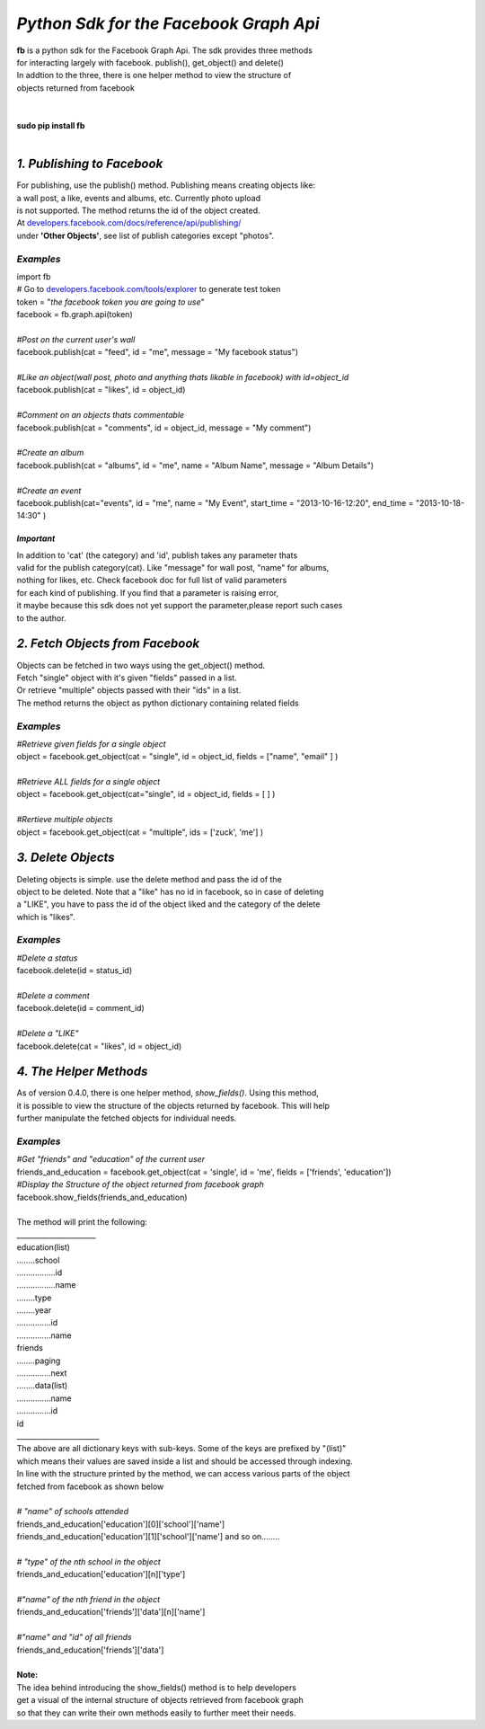 **************************************************************
*Python Sdk for the Facebook Graph Api*
**************************************************************

| **fb** is a python sdk for the Facebook Graph Api. The sdk provides three methods 
| for interacting largely with facebook. publish(), get_object() and delete()
| In addtion to the three, there is one helper method to view the structure of
| objects returned from facebook
|
| 
| **sudo pip install fb**
|


*1. Publishing to Facebook*
===========================
| For publishing, use the publish() method.  Publishing means creating objects like:
| a wall post, a like, events and albums, etc. Currently photo upload
| is not supported. The method returns the id of the object created.
| At `developers.facebook.com/docs/reference/api/publishing/ <http://developers.facebook.com/docs/reference/api/publishing/>`_
| under **'Other  Objects'**, see list of publish categories except "photos".

====================================
 *Examples*
====================================
|    import fb    
|    # Go to `developers.facebook.com/tools/explorer <http://developers.facebook.com/tools/explorer>`_ to generate test token
|    token = "*the facebook token you are going to use*"
|    facebook = fb.graph.api(token)
|    
|    *#Post on the current user's wall*
|    facebook.publish(cat = "feed", id = "me", message = "My facebook status")
|     
|    *#Like an object(wall post, photo and anything thats likable in facebook) with id=object_id*
|    facebook.publish(cat = "likes", id = object_id)
|
|    *#Comment on an objects thats commentable*
|    facebook.publish(cat = "comments", id = object_id, message = "My comment")
|
|    *#Create an album*
|    facebook.publish(cat = "albums", id = "me", name = "Album Name", message = "Album Details")
|
|    *#Create an event*
|    facebook.publish(cat="events", id = "me", name = "My Event", start_time = "2013-10-16-12:20", end_time = "2013-10-18-14:30" )

*Important*
-----------
|    In addition to 'cat' (the category)  and 'id', publish takes any parameter thats
|    valid for the publish category(cat). Like "message" for wall post, "name" for albums, 
|    nothing for likes, etc. Check facebook doc for full list of valid parameters 
|    for each kind of publishing. If you find that a parameter is raising error, 
|    it maybe because this sdk does not yet support the parameter,please report such cases 
|    to the author.

*2. Fetch Objects from Facebook*
================================

| Objects can be fetched in two ways using the get_object() method. 
| Fetch "single" object with  it's given "fields"  passed in a list.
| Or retrieve "multiple" objects passed with their "ids" in a list.
| The method returns the object as python dictionary containing related fields

=============================================
*Examples*
=============================================
|    *#Retrieve given fields for a single object*
|    object = facebook.get_object(cat = "single", id = object_id, fields = ["name", "email" ] )
|
|    *#Retrieve ALL fields for a single object*
|    object = facebook.get_object(cat="single", id = object_id, fields = [ ] )
|
|    *#Rertieve multiple objects*
|    object = facebook.get_object(cat = "multiple", ids = ['zuck', 'me'] )

*3. Delete Objects*
===================

| Deleting objects is simple. use the delete method and pass the id of the
| object to be deleted. Note that a "like" has no id in facebook, so in case of deleting 
| a "LIKE", you have to pass the id of the object liked and the category of the delete 
| which is "likes".

=============================================
*Examples*
=============================================
| *#Delete a status*
| facebook.delete(id = status_id)
|
| *#Delete a comment*
| facebook.delete(id = comment_id)
|
| *#Delete a "LIKE"*
| facebook.delete(cat = "likes", id = object_id)

*4. The Helper Methods*
=============================

| As of version 0.4.0, there is one helper method, *show_fields()*. Using this method,
| it is possible to view the structure of the objects returned by facebook. This will help
| further manipulate the fetched objects for individual needs.

=============================================
*Examples*
=============================================
| *#Get "friends" and "education" of the current user*
| friends_and_education = facebook.get_object(cat = 'single', id = 'me', fields = ['friends', 'education'])
| *#Display the Structure of the object returned from facebook graph*
| facebook.show_fields(friends_and_education) 
|
| The method will print the following:
| ______________________
| education(list)
| ........school
| .................id
| .................name
| ........type
| ........year
| ...............id
| ...............name
| friends
| ........paging
| ...............next
| ........data(list)
| ...............name
| ...............id
| id
| _______________________

| The above are all dictionary keys with sub-keys. Some of the keys are prefixed by "(list)" 
| which means their values are saved inside a list and should be accessed through indexing.  
| In line with the structure  printed by the  method, we can access various parts of the object 
| fetched from facebook as shown below
|
| *# "name" of schools attended*
| friends_and_education['education'][0]['school']['name']
| friends_and_education['education'][1]['school']['name'] and so on........
|
| *# "type" of the nth school in the object*
| friends_and_education['education'][n]['type']
| 
| *#"name" of the nth friend in the object* 
| friends_and_education['friends']['data'][n]['name']
|
| *#"name" and "id" of all friends*
| friends_and_education['friends']['data']
|
| **Note:**
| The idea behind introducing the show_fields() method is to help developers
| get a visual of the internal structure of objects retrieved from facebook graph 
| so that they can write their own methods easily to further meet their needs. 
